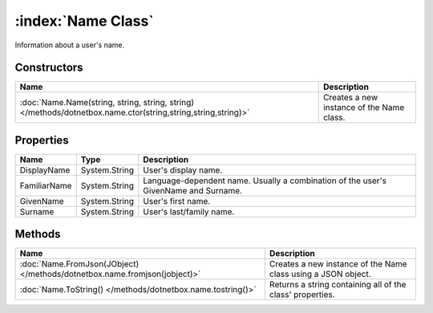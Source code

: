 :index:`Name Class`
===================

Information about a user's name.

Constructors
------------

============================================================================================================ =========================================
Name                                                                                                         Description                               
============================================================================================================ =========================================
:doc:`Name.Name(string, string, string, string) </methods/dotnetbox.name.ctor(string,string,string,string)>` Creates a new instance of the Name class. 
============================================================================================================ =========================================

Properties
----------

============ ============= ===================================================================================
Name         Type          Description                                                                         
============ ============= ===================================================================================
DisplayName  System.String User's display name.                                                                
FamiliarName System.String Language-dependent name. Usually a combination of the user's GivenName and Surname. 
GivenName    System.String User's first name.                                                                  
Surname      System.String User's last/family name.                                                            
============ ============= ===================================================================================

Methods
-------

========================================================================= =============================================================
Name                                                                      Description                                                   
========================================================================= =============================================================
:doc:`Name.FromJson(JObject) </methods/dotnetbox.name.fromjson(jobject)>` Creates a new instance of the Name class using a JSON object. 
:doc:`Name.ToString() </methods/dotnetbox.name.tostring()>`               Returns a string containing all of the class' properties.     
========================================================================= =============================================================


